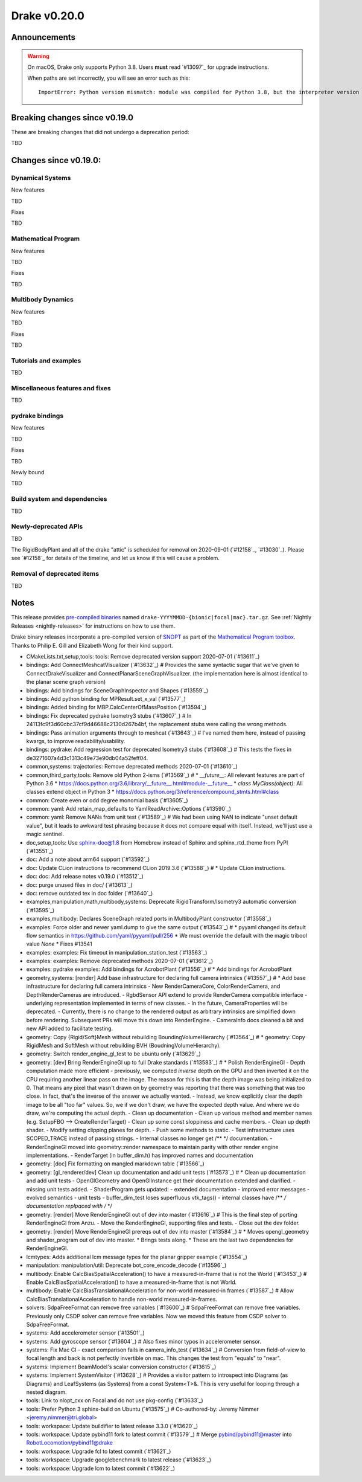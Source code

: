 *************
Drake v0.20.0
*************

Announcements
-------------

.. warning::

  On macOS, Drake only supports Python 3.8.  Users **must** read `#13097`_ for
  upgrade instructions.

  When paths are set incorrectly, you will see an error such as this::

      ImportError: Python version mismatch: module was compiled for Python 3.8, but the interpreter version is incompatible: 3.7.7

Breaking changes since v0.19.0
------------------------------

These are breaking changes that did not undergo a deprecation period:

TBD

Changes since v0.19.0:
----------------------

Dynamical Systems
~~~~~~~~~~~~~~~~~

New features

TBD

Fixes

TBD

Mathematical Program
~~~~~~~~~~~~~~~~~~~~

New features

TBD

Fixes

TBD

Multibody Dynamics
~~~~~~~~~~~~~~~~~~

New features

TBD

Fixes

TBD

Tutorials and examples
~~~~~~~~~~~~~~~~~~~~~~

TBD

Miscellaneous features and fixes
~~~~~~~~~~~~~~~~~~~~~~~~~~~~~~~~

TBD

pydrake bindings
~~~~~~~~~~~~~~~~

New features

TBD

Fixes

TBD

Newly bound

TBD

Build system and dependencies
~~~~~~~~~~~~~~~~~~~~~~~~~~~~~

TBD

Newly-deprecated APIs
~~~~~~~~~~~~~~~~~~~~~

TBD

The RigidBodyPlant and all of the drake "attic" is scheduled for removal on
2020-09-01 (`#12158`_, `#13030`_).  Please see `#12158`_ for details of the
timeline, and let us know if this will cause a problem.

Removal of deprecated items
~~~~~~~~~~~~~~~~~~~~~~~~~~~

TBD

Notes
-----

This release provides `pre-compiled binaries
<https://github.com/RobotLocomotion/drake/releases/tag/v0.20.0>`__ named
``drake-YYYYMMDD-{bionic|focal|mac}.tar.gz``. See :ref:`Nightly Releases
<nightly-releases>` for instructions on how to use them.

Drake binary releases incorporate a pre-compiled version of `SNOPT
<https://ccom.ucsd.edu/~optimizers/solvers/snopt/>`__ as part of the
`Mathematical Program toolbox
<https://drake.mit.edu/doxygen_cxx/group__solvers.html>`__. Thanks to
Philip E. Gill and Elizabeth Wong for their kind support.

..
  Current oldest_commit 43a28f99ac2aa9d152c096b6a878465336d879f6 (inclusive).
  Current newest_commit 0eccf1a5f26727bcf394443d4aee22e4278cac5f (inclusive).

* CMakeLists.txt,setup,tools: tools: Remove deprecated version support 2020-07-01 (`#13611`_)
* bindings: Add ConnectMeshcatVisualizer (`#13632`_)  # Provides the same syntactic sugar that we've given to ConnectDrakeVisualizer and ConnectPlanarSceneGraphVisualizer.  (the implementation here is almost identical to the planar scene graph version)
* bindings: Add bindings for SceneGraphInspector and Shapes (`#13559`_)
* bindings: Add python binding for MPResult.set_x_val (`#13577`_)
* bindings: Added binding for MBP.CalcCenterOfMassPosition (`#13594`_)
* bindings: Fix deprecated pydrake Isometry3 stubs (`#13607`_)  # In 24113fc9f3d60cbc37cf9d46688c2130d267b4bf, the replacement stubs were calling the wrong methods.
* bindings: Pass animation arguments through to meshcat (`#13643`_)  # I've named them here, instead of passing kwargs, to improve readability/usability.
* bindings: pydrake: Add regression test for deprecated Isometry3 stubs (`#13608`_)  # This tests the fixes in de3271607a4d3c1313c49e73e90db04a52feff04.
* common,systems: trajectories: Remove deprecated methods 2020-07-01 (`#13610`_)
* common,third_party,tools: Remove old Python 2-isms (`#13569`_)  # * `__future__`: All relevant features are part of Python 3.6 * https://docs.python.org/3.6/library/__future__.html#module-__future__ * `class MyClass(object)`: All classes extend object in Python 3 * https://docs.python.org/3/reference/compound_stmts.html#class
* common: Create even or odd degree monomial basis (`#13605`_)
* common: yaml: Add retain_map_defaults to YamlReadArchive::Options (`#13590`_)
* common: yaml: Remove NANs from unit test (`#13589`_)  # We had been using NAN to indicate "unset default value", but it leads to awkward test phrasing because it does not compare equal with itself. Instead, we'll just use a magic sentinel.
* doc,setup,tools: Use sphinx-doc@1.8 from Homebrew instead of Sphinx and sphinx_rtd_theme from PyPI (`#13551`_)
* doc: Add a note about arm64 support (`#13592`_)
* doc: Update CLion instructions to recommend CLion 2019.3.6 (`#13588`_)  # * Update CLion instructions.
* doc: doc: Add release notes v0.19.0 (`#13512`_)
* doc: purge unused files in doc/ (`#13613`_)
* doc: remove outdated tex in doc folder (`#13640`_)
* examples,manipulation,math,multibody,systems: Deprecate RigidTransform/Isometry3 automatic conversion (`#13595`_)
* examples,multibody: Declares SceneGraph related ports in MultibodyPlant constructor (`#13558`_)
* examples: Force older and newer yaml.dump to give the same output (`#13543`_)  # * pyyaml changed its default flow semantics in https://github.com/yaml/pyyaml/pull/256 * We must override the default with the magic tribool value `None` * Fixes #13541
* examples: examples: Fix timeout in manipulation_station_test (`#13563`_)
* examples: examples: Remove deprecated methods 2020-07-01 (`#13612`_)
* examples: pydrake examples: Add bindings for AcrobotPlant (`#13556`_)  # * Add bindings for AcrobotPlant
* geometry,systems: [render] Add base infrastructure for declaring full camera intrinsics (`#13557`_)  # * Add base infrastructure for declaring full camera intrinsics - New RenderCameraCore, ColorRenderCamera, and DepthRenderCameras are introduced. - RgbdSensor API extend to provide RenderCamera compatible interface - underlying representation implemented in terms of new classes. - In the future, CameraProperties will be deprecated. - Currently, there is no change to the rendered output as arbitrary intrinsics are simplified down before rendering. Subsequent PRs will move this down into RenderEngine. - CameraInfo docs cleaned a bit and new API added to facilitate testing.
* geometry: Copy {Rigid/Soft}Mesh without rebuilding BoundingVolumeHierarchy (`#13564`_)  # * geometry: Copy RigidMesh and SoftMesh without rebuilding BVH (BoudningVolumeHierarchy).
* geometry: Switch render_engine_gl_test to be ubuntu only (`#13629`_)
* geometry: [dev] Bring RenderEngineGl up to full Drake standards (`#13583`_)  # * Polish RenderEngineGl - Depth computation made more efficient - previously, we computed *inverse* depth on the GPU and then inverted it on the CPU requiring another linear pass on the image. The reason for this is that the depth image was being initialized to 0. That means any pixel that wasn't drawn on by geometry was reporting that there was something that was too close. In fact, that's the inverse of the answer we actually wanted. - Instead, we know explicitly clear the depth image to be all "too far" values. So, we if we don't draw, we have the expected depth value. And where we do draw, we're computing the actual depth. - Clean up documentation - Clean up various method and member names (e.g. SetupFBO --> CreateRenderTarget) - Clean up some const sloppiness and cache members. - Clean up depth shader. - Modify setting clipping planes for depth. - Push some methods to static. - Test infrastructure uses SCOPED_TRACE instead of passing strings. - Internal classes no longer get /** */ documentation. - RenderEngineGl moved into geometry::render namespace to maintain parity with other render engine implementations. - RenderTarget (in buffer_dim.h) has improved names and documentation
* geometry: [doc] Fix formatting on mangled markdown table (`#13566`_)
* geometry: [gl_renderer/dev] Clean up documentation and add unit tests (`#13573`_)  # * Clean up documentation and add unit tests - OpenGlGeometry and OpenGlInstance get their documentation extended and clarified. - missing unit tests added. - ShaderProgram gets updated: - extended documentation - improved error messages - evolved semantics - unit tests - buffer_dim_test loses superfluous vtk_tags() - internal classes have /** */ documentation replpaced with /* */
* geometry: [render] Move RenderEngineGl out of dev into master (`#13616`_)  # This is the final step of porting RenderEngineGl from Anzu. - Move the RenderEngineGl, supporting files and tests. - Close out the dev folder.
* geometry: [render] Move RenderEngineGl prereqs out of dev into master (`#13584`_)  # * Moves opengl_geometry and shader_program out of dev into master. * Brings tests along. * These are the last two dependencies for RenderEngineGl.
* lcmtypes: Adds additional lcm message types for the planar gripper example (`#13554`_)
* manipulation: manipulation/util: Deprecate bot_core_encode_decode (`#13596`_)
* multibody: Enable CalcBiasSpatialAcceleration() to have a measured-in-frame that is not the World (`#13453`_)  # Enable CalcBiasSpatialAcceleration() to have a measured-in-frame that is not World.
* multibody: Enable CalcBiasTranslationalAcceleration for non-world measured-in frames (`#13587`_)  # Allow CalcBiasTranslationalAcceleration to handle non-world measured-in-frames.
* solvers: SdpaFreeFormat can remove free variables (`#13600`_)  # SdpaFreeFormat can remove free variables. Previously only CSDP solver can remove free variables. Now we moved this feature from CSDP solver to SdpaFreeFormat.
* systems: Add accelerometer sensor (`#13501`_)
* systems: Add gyroscope sensor (`#13604`_)  # Also fixes minor typos in accelerometer sensor.
* systems: Fix Mac CI - exact comparison fails in camera_info_test (`#13634`_)  # Conversion from field-of-view to focal length and back is not perfectly invertible on mac. This changes the test from "equals" to "near".
* systems: Implement BeamModel's scalar conversion constructor (`#13615`_)
* systems: Implement SystemVisitor (`#13628`_)  # Provides a visitor pattern to introspect into Diagrams (as Diagrams) and LeafSystems (as Systems) from a const System<T>&.  This is very useful for looping through a nested diagram.
* tools: Link to nlopt_cxx on Focal and do not use pkg-config (`#13633`_)
* tools: Prefer Python 3 sphinx-build on Ubuntu (`#13575`_)  # Co-authored-by: Jeremy Nimmer <jeremy.nimmer@tri.global>
* tools: workspace: Update buildifier to latest release 3.3.0 (`#13620`_)
* tools: workspace: Update pybind11 fork to latest commit (`#13579`_)  # Merge pybind/pybind11@master into RobotLocomotion/pybind11@drake
* tools: workspace: Upgrade fcl to latest commit (`#13621`_)
* tools: workspace: Upgrade googlebenchmark to latest release (`#13623`_)
* tools: workspace: Upgrade lcm to latest commit (`#13622`_)
